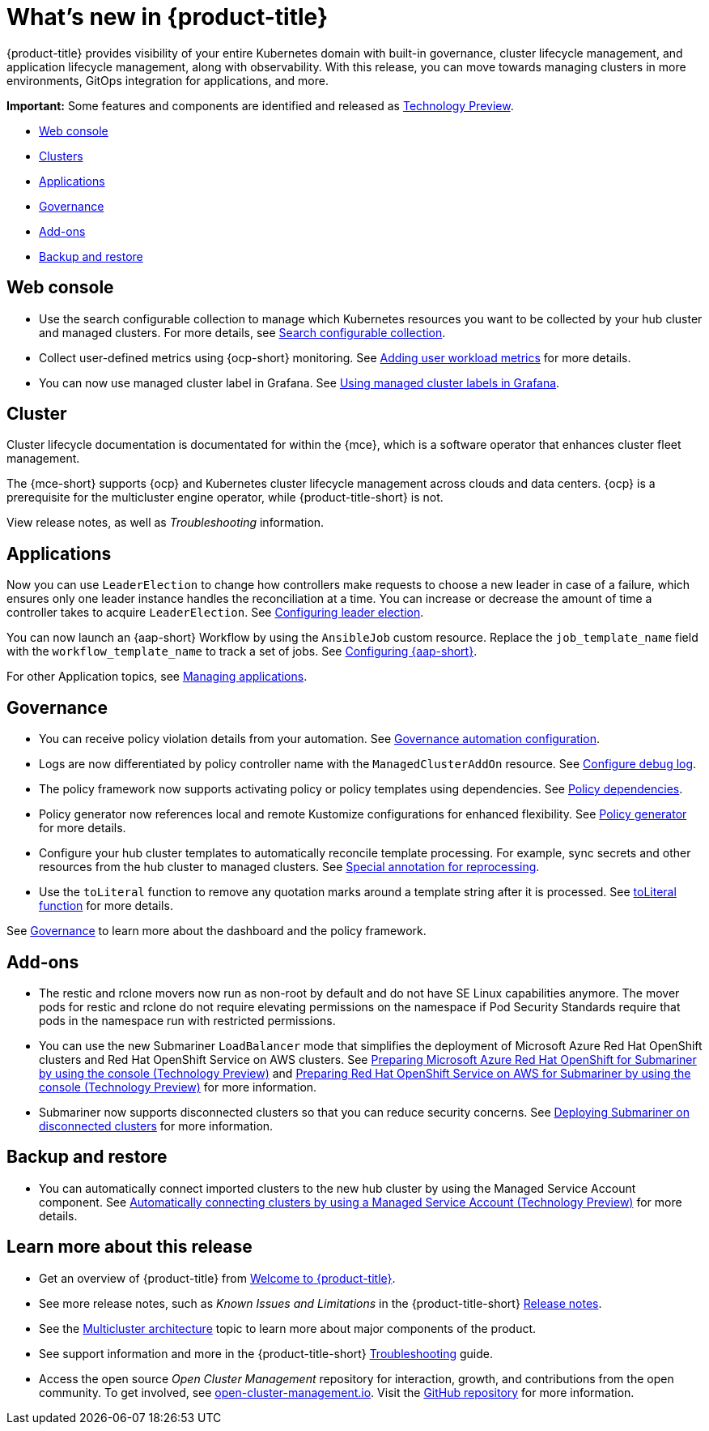 [#whats-new]
= What's new in {product-title}

{product-title} provides visibility of your entire Kubernetes domain with built-in governance, cluster lifecycle management, and application lifecycle management, along with observability. With this release, you can move towards managing clusters in more environments, GitOps integration for applications, and more. 

*Important:* Some features and components are identified and released as link:https://access.redhat.com/support/offerings/techpreview[Technology Preview].

* <<web-console-whats-new,Web console>>
* <<cluster-whats-new,Clusters>>
* <<application-whats-new,Applications>>
* <<governance-whats-new,Governance>>
* <<add-on-whats-new,Add-ons>>
* <<dr4hub-whats-new,Backup and restore>>

[#web-console-whats-new]
== Web console
//stand alone console went away

* Use the search configurable collection to manage which Kubernetes resources you want to be collected by your hub cluster and managed clusters. For more details, see link:../observability/search.adoc#search-configurable-collection[Search configurable collection].

* Collect user-defined metrics using {ocp-short} monitoring. See link:../observability/customize_observability.adoc#adding-user-workload-metrics[Adding user workload metrics] for more details.

* You can now use managed cluster label in Grafana. See link:../observability/design_grafana.adoc#using-managed-cluster-labels[Using managed cluster labels in Grafana].

[#cluster-whats-new]
== Cluster 

Cluster lifecycle documentation is documentated for within the {mce}, which is a software operator that enhances cluster fleet management. 

The {mce-short} supports {ocp} and Kubernetes cluster lifecycle management across clouds and data centers. {ocp} is a prerequisite for the multicluster engine operator, while {product-title-short} is not. 

View release notes, as well as _Troubleshooting_ information.
 
[#application-whats-new]
== Applications

Now you can use `LeaderElection` to change how controllers make requests to choose a new leader in case of a failure, which ensures only one leader instance handles the reconciliation at a time. You can increase or decrease the amount of time a controller takes to acquire `LeaderElection`. See link:../applications/config_leader_election.adoc#config_leader_election[Configuring leader election].

You can now launch an {aap-short} Workflow by using the `AnsibleJob` custom resource. Replace the `job_template_name` field with the `workflow_template_name` to track a set of jobs. See  link:../applications/ansible_config.adoc#configuring-ansible[Configuring {aap-short}].

For other Application topics, see link:../applications/app_management_overview.adoc#managing-applications[Managing applications].

[#governance-whats-new]
== Governance

* You can receive policy violation details from your automation. See link:../governance/manage_policy_intro.adoc#grc-automation-configuration[Governance automation configuration].
 
* Logs are now differentiated by policy controller name with the `ManagedClusterAddOn` resource. See link:../governance/policy_ctrl_adv_config.adoc#configure-debug-log[Configure debug log].
 
* The policy framework now supports activating policy or policy templates using dependencies. See link:../governance/policy_dependencies.adoc#policy-dependencies[Policy dependencies].

* Policy generator now references local and remote Kustomize configurations for enhanced flexibility. See link:../governance/policy_generator.adoc#policy-generator[Policy generator] for more details.

* Configure your hub cluster templates to automatically reconcile template processing. For example, sync secrets and other resources from the hub cluster to managed clusters. See link:../governance/custom_template.adoc#special-annotation-processing[Special annotation for reprocessing].

* Use the `toLiteral` function to remove any quotation marks around a template string after it is processed. See link:../governance/custom_template_function.adoc#toliteral-function[toLiteral function] for more details.

See link:../governance/grc_intro.adoc#governance[Governance] to learn more about the dashboard and the policy framework.

[#add-on-whats-new]
== Add-ons

* The restic and rclone movers now run as non-root by default and do not have SE Linux capabilities anymore. The mover pods for restic and rclone do not require elevating permissions on the namespace if Pod Security Standards require that pods in the namespace run with restricted permissions.

* You can use the new Submariner `LoadBalancer` mode that simplifies the deployment of Microsoft Azure Red Hat OpenShift clusters and Red Hat OpenShift Service on AWS  clusters. See link:../add-ons/submariner/deploy_subm_manual.adoc#preparing-aro-console[Preparing Microsoft Azure Red Hat OpenShift for Submariner by using the console (Technology Preview)] and link:../add-ons/submariner/deploy_subm_manual.adoc#preparing-rosa-console[Preparing Red Hat OpenShift Service on AWS for Submariner by using the console (Technology Preview)] for more information.

* Submariner now supports disconnected clusters so that you can reduce security concerns. See link:../add-ons/submariner/subm_disconnected.adoc#deploying-submariner-disconnected[Deploying Submariner on disconnected clusters] for more information.

[#dr4hub-whats-new]
== Backup and restore

* You can automatically connect imported clusters to the new hub cluster by using the Managed Service Account component. See link:../backup_restore/manage_backup_restore.adoc#auto-connect-clusters-msa[Automatically connecting clusters by using a Managed Service Account (Technology Preview)] for more details.

[#whats-new-learn-more]
== Learn more about this release

* Get an overview of {product-title} from link:../about/welcome.adoc#welcome-to-red-hat-advanced-cluster-management-for-kubernetes[Welcome to {product-title}].

* See more release notes, such as _Known Issues and Limitations_ in the {product-title-short} xref:../release_notes/release_notes.adoc#red-hat-advanced-cluster-management-for-kubernetes-release-notes[Release notes].

* See the link:../about/architecture.adoc#multicluster-architecture[Multicluster architecture] topic to learn more about major components of the product.

* See support information and more in the {product-title-short} link:../troubleshooting/troubleshooting_intro.adoc#troubleshooting[Troubleshooting] guide.

* Access the open source _Open Cluster Management_ repository for interaction, growth, and contributions from the open community. To get involved, see https://open-cluster-management.io/[open-cluster-management.io]. Visit the https://github.com/open-cluster-management-io[GitHub repository] for more information.
